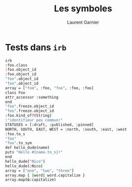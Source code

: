 #+TITLE: Les symboles
#+AUTHOR: Laurent Garnier

* Tests dans =irb=

  #+BEGIN_SRC sh
    irb
    :foo.class
    :foo.object_id
    :foo.object_id
    "foo".object_id
    "foo".object_id
    array = ["foo", :foo, "foo", :foo, :foo]
    class Foo
    attr_accessor :something
    end
    "foo".freeze.object_id
    "foo".freeze.object_id
    :foo.kind_of?(String)
    :"identifieur peu commun!"
    STATUSES = [:draft, :published, :pinned]
    NORTH, SOUTH, EAST, WEST = :north, :south, :east, :west
    :foo.to_s
    "foo"
    "foo".to_sym
    def hello_dude(name)
    puts "Hello #{name.to_s}!"
    end
    hello_dude("Nico")
    hello_dude(:Nico)
    array = ["one", "two", "three"]
    array.map { |word| word.capitalize }
    array.map(&:capitalize)
  #+END_SRC
